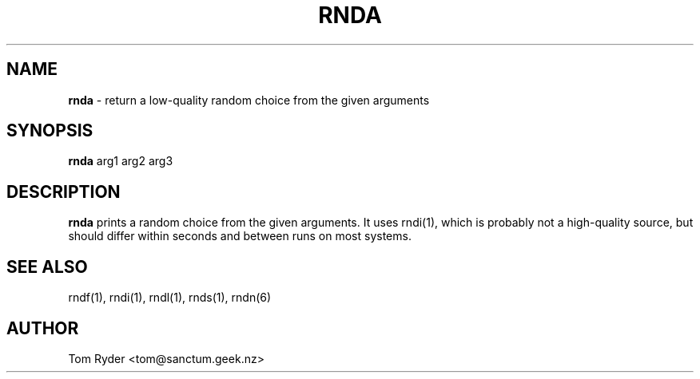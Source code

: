 .TH RNDA 1 "August 2016" "Manual page for rnda"
.SH NAME
.B rnda
\- return a low-quality random choice from the given arguments
.SH SYNOPSIS
.B rnda
arg1 arg2 arg3
.SH DESCRIPTION
.B rnda
prints a random choice from the given arguments. It uses rndi(1), which is
probably not a high-quality source, but should differ within seconds and
between runs on most systems.
.SH SEE ALSO
rndf(1), rndi(1), rndl(1), rnds(1), rndn(6)
.SH AUTHOR
Tom Ryder <tom@sanctum.geek.nz>
